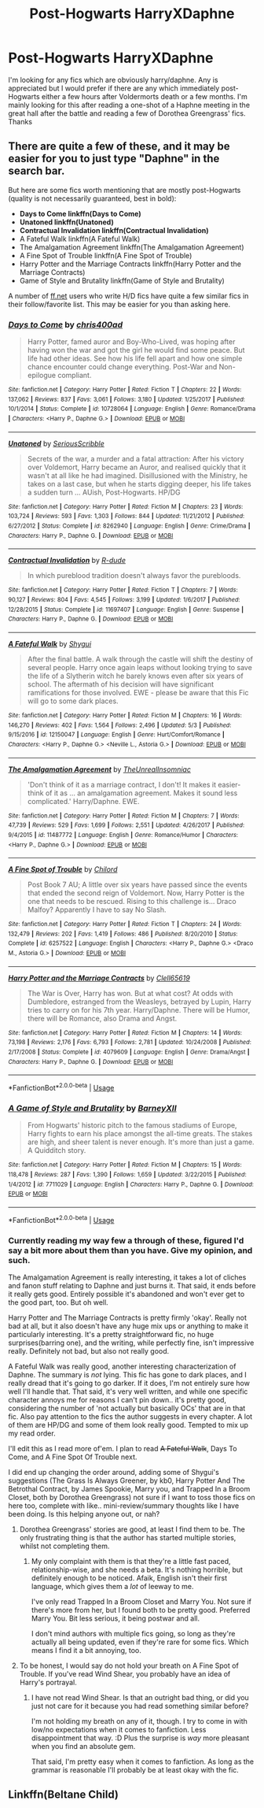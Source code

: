 #+TITLE: Post-Hogwarts HarryXDaphne

* Post-Hogwarts HarryXDaphne
:PROPERTIES:
:Author: Chief_sauce
:Score: 4
:DateUnix: 1530717852.0
:DateShort: 2018-Jul-04
:FlairText: Request
:END:
I'm looking for any fics which are obviously harry/daphne. Any is appreciated but I would prefer if there are any which immediately post-Hogwarts either a few hours after Voldermorts death or a few months. I'm mainly looking for this after reading a one-shot of a Haphne meeting in the great hall after the battle and reading a few of Dorothea Greengrass' fics. Thanks


** There are quite a few of these, and it may be easier for you to just type "Daphne" in the search bar.

But here are some fics worth mentioning that are mostly post-Hogwarts (quality is not necessarily guaranteed, best in bold):

- *Days to Come linkffn(Days to Come)*
- *Unatoned linkffn(Unatoned)*
- *Contractual Invalidation linkffn(Contractual Invalidation)*
- A Fateful Walk linkffn(A Fateful Walk)
- The Amalgamation Agreement linkffn(The Amalgamation Agreement)
- A Fine Spot of Trouble linkffn(A Fine Spot of Trouble)
- Harry Potter and the Marriage Contracts linkffn(Harry Potter and the Marriage Contracts)
- Game of Style and Brutality linkffn(Game of Style and Brutality)

A number of [[https://ff.net][ff.net]] users who write H/D fics have quite a few similar fics in their follow/favorite list. This may be easier for you than asking here.
:PROPERTIES:
:Author: XeshTrill
:Score: 2
:DateUnix: 1530720172.0
:DateShort: 2018-Jul-04
:END:

*** [[https://www.fanfiction.net/s/10728064/1/][*/Days to Come/*]] by [[https://www.fanfiction.net/u/2530889/chris400ad][/chris400ad/]]

#+begin_quote
  Harry Potter, famed auror and Boy-Who-Lived, was hoping after having won the war and got the girl he would find some peace. But life had other ideas. See how his life fell apart and how one simple chance encounter could change everything. Post-War and Non-epilogue compliant.
#+end_quote

^{/Site/:} ^{fanfiction.net} ^{*|*} ^{/Category/:} ^{Harry} ^{Potter} ^{*|*} ^{/Rated/:} ^{Fiction} ^{T} ^{*|*} ^{/Chapters/:} ^{22} ^{*|*} ^{/Words/:} ^{137,062} ^{*|*} ^{/Reviews/:} ^{837} ^{*|*} ^{/Favs/:} ^{3,061} ^{*|*} ^{/Follows/:} ^{3,180} ^{*|*} ^{/Updated/:} ^{1/25/2017} ^{*|*} ^{/Published/:} ^{10/1/2014} ^{*|*} ^{/Status/:} ^{Complete} ^{*|*} ^{/id/:} ^{10728064} ^{*|*} ^{/Language/:} ^{English} ^{*|*} ^{/Genre/:} ^{Romance/Drama} ^{*|*} ^{/Characters/:} ^{<Harry} ^{P.,} ^{Daphne} ^{G.>} ^{*|*} ^{/Download/:} ^{[[http://www.ff2ebook.com/old/ffn-bot/index.php?id=10728064&source=ff&filetype=epub][EPUB]]} ^{or} ^{[[http://www.ff2ebook.com/old/ffn-bot/index.php?id=10728064&source=ff&filetype=mobi][MOBI]]}

--------------

[[https://www.fanfiction.net/s/8262940/1/][*/Unatoned/*]] by [[https://www.fanfiction.net/u/1232425/SeriousScribble][/SeriousScribble/]]

#+begin_quote
  Secrets of the war, a murder and a fatal attraction: After his victory over Voldemort, Harry became an Auror, and realised quickly that it wasn't at all like he had imagined. Disillusioned with the Ministry, he takes on a last case, but when he starts digging deeper, his life takes a sudden turn ... AUish, Post-Hogwarts. HP/DG
#+end_quote

^{/Site/:} ^{fanfiction.net} ^{*|*} ^{/Category/:} ^{Harry} ^{Potter} ^{*|*} ^{/Rated/:} ^{Fiction} ^{M} ^{*|*} ^{/Chapters/:} ^{23} ^{*|*} ^{/Words/:} ^{103,724} ^{*|*} ^{/Reviews/:} ^{593} ^{*|*} ^{/Favs/:} ^{1,303} ^{*|*} ^{/Follows/:} ^{844} ^{*|*} ^{/Updated/:} ^{11/21/2012} ^{*|*} ^{/Published/:} ^{6/27/2012} ^{*|*} ^{/Status/:} ^{Complete} ^{*|*} ^{/id/:} ^{8262940} ^{*|*} ^{/Language/:} ^{English} ^{*|*} ^{/Genre/:} ^{Crime/Drama} ^{*|*} ^{/Characters/:} ^{Harry} ^{P.,} ^{Daphne} ^{G.} ^{*|*} ^{/Download/:} ^{[[http://www.ff2ebook.com/old/ffn-bot/index.php?id=8262940&source=ff&filetype=epub][EPUB]]} ^{or} ^{[[http://www.ff2ebook.com/old/ffn-bot/index.php?id=8262940&source=ff&filetype=mobi][MOBI]]}

--------------

[[https://www.fanfiction.net/s/11697407/1/][*/Contractual Invalidation/*]] by [[https://www.fanfiction.net/u/2057121/R-dude][/R-dude/]]

#+begin_quote
  In which pureblood tradition doesn't always favor the purebloods.
#+end_quote

^{/Site/:} ^{fanfiction.net} ^{*|*} ^{/Category/:} ^{Harry} ^{Potter} ^{*|*} ^{/Rated/:} ^{Fiction} ^{T} ^{*|*} ^{/Chapters/:} ^{7} ^{*|*} ^{/Words/:} ^{90,127} ^{*|*} ^{/Reviews/:} ^{804} ^{*|*} ^{/Favs/:} ^{4,545} ^{*|*} ^{/Follows/:} ^{3,199} ^{*|*} ^{/Updated/:} ^{1/6/2017} ^{*|*} ^{/Published/:} ^{12/28/2015} ^{*|*} ^{/Status/:} ^{Complete} ^{*|*} ^{/id/:} ^{11697407} ^{*|*} ^{/Language/:} ^{English} ^{*|*} ^{/Genre/:} ^{Suspense} ^{*|*} ^{/Characters/:} ^{Harry} ^{P.,} ^{Daphne} ^{G.} ^{*|*} ^{/Download/:} ^{[[http://www.ff2ebook.com/old/ffn-bot/index.php?id=11697407&source=ff&filetype=epub][EPUB]]} ^{or} ^{[[http://www.ff2ebook.com/old/ffn-bot/index.php?id=11697407&source=ff&filetype=mobi][MOBI]]}

--------------

[[https://www.fanfiction.net/s/12150047/1/][*/A Fateful Walk/*]] by [[https://www.fanfiction.net/u/7043065/Shygui][/Shygui/]]

#+begin_quote
  After the final battle. A walk through the castle will shift the destiny of several people. Harry once again leaps without looking trying to save the life of a Slytherin witch he barely knows even after six years of school. The aftermath of his decision will have significant ramifications for those involved. EWE - please be aware that this Fic will go to some dark places.
#+end_quote

^{/Site/:} ^{fanfiction.net} ^{*|*} ^{/Category/:} ^{Harry} ^{Potter} ^{*|*} ^{/Rated/:} ^{Fiction} ^{M} ^{*|*} ^{/Chapters/:} ^{16} ^{*|*} ^{/Words/:} ^{146,270} ^{*|*} ^{/Reviews/:} ^{402} ^{*|*} ^{/Favs/:} ^{1,564} ^{*|*} ^{/Follows/:} ^{2,496} ^{*|*} ^{/Updated/:} ^{5/3} ^{*|*} ^{/Published/:} ^{9/15/2016} ^{*|*} ^{/id/:} ^{12150047} ^{*|*} ^{/Language/:} ^{English} ^{*|*} ^{/Genre/:} ^{Hurt/Comfort/Romance} ^{*|*} ^{/Characters/:} ^{<Harry} ^{P.,} ^{Daphne} ^{G.>} ^{<Neville} ^{L.,} ^{Astoria} ^{G.>} ^{*|*} ^{/Download/:} ^{[[http://www.ff2ebook.com/old/ffn-bot/index.php?id=12150047&source=ff&filetype=epub][EPUB]]} ^{or} ^{[[http://www.ff2ebook.com/old/ffn-bot/index.php?id=12150047&source=ff&filetype=mobi][MOBI]]}

--------------

[[https://www.fanfiction.net/s/11487772/1/][*/The Amalgamation Agreement/*]] by [[https://www.fanfiction.net/u/1280940/TheUnrealInsomniac][/TheUnrealInsomniac/]]

#+begin_quote
  'Don't think of it as a marriage contract, I don't! It makes it easier- think of it as ... an amalgamation agreement. Makes it sound less complicated.' Harry/Daphne. EWE.
#+end_quote

^{/Site/:} ^{fanfiction.net} ^{*|*} ^{/Category/:} ^{Harry} ^{Potter} ^{*|*} ^{/Rated/:} ^{Fiction} ^{M} ^{*|*} ^{/Chapters/:} ^{7} ^{*|*} ^{/Words/:} ^{47,739} ^{*|*} ^{/Reviews/:} ^{529} ^{*|*} ^{/Favs/:} ^{1,699} ^{*|*} ^{/Follows/:} ^{2,551} ^{*|*} ^{/Updated/:} ^{4/26/2017} ^{*|*} ^{/Published/:} ^{9/4/2015} ^{*|*} ^{/id/:} ^{11487772} ^{*|*} ^{/Language/:} ^{English} ^{*|*} ^{/Genre/:} ^{Romance/Humor} ^{*|*} ^{/Characters/:} ^{<Harry} ^{P.,} ^{Daphne} ^{G.>} ^{*|*} ^{/Download/:} ^{[[http://www.ff2ebook.com/old/ffn-bot/index.php?id=11487772&source=ff&filetype=epub][EPUB]]} ^{or} ^{[[http://www.ff2ebook.com/old/ffn-bot/index.php?id=11487772&source=ff&filetype=mobi][MOBI]]}

--------------

[[https://www.fanfiction.net/s/6257522/1/][*/A Fine Spot of Trouble/*]] by [[https://www.fanfiction.net/u/67673/Chilord][/Chilord/]]

#+begin_quote
  Post Book 7 AU; A little over six years have passed since the events that ended the second reign of Voldemort. Now, Harry Potter is the one that needs to be rescued. Rising to this challenge is... Draco Malfoy? Apparently I have to say No Slash.
#+end_quote

^{/Site/:} ^{fanfiction.net} ^{*|*} ^{/Category/:} ^{Harry} ^{Potter} ^{*|*} ^{/Rated/:} ^{Fiction} ^{T} ^{*|*} ^{/Chapters/:} ^{24} ^{*|*} ^{/Words/:} ^{132,479} ^{*|*} ^{/Reviews/:} ^{202} ^{*|*} ^{/Favs/:} ^{1,419} ^{*|*} ^{/Follows/:} ^{486} ^{*|*} ^{/Published/:} ^{8/20/2010} ^{*|*} ^{/Status/:} ^{Complete} ^{*|*} ^{/id/:} ^{6257522} ^{*|*} ^{/Language/:} ^{English} ^{*|*} ^{/Characters/:} ^{<Harry} ^{P.,} ^{Daphne} ^{G.>} ^{<Draco} ^{M.,} ^{Astoria} ^{G.>} ^{*|*} ^{/Download/:} ^{[[http://www.ff2ebook.com/old/ffn-bot/index.php?id=6257522&source=ff&filetype=epub][EPUB]]} ^{or} ^{[[http://www.ff2ebook.com/old/ffn-bot/index.php?id=6257522&source=ff&filetype=mobi][MOBI]]}

--------------

[[https://www.fanfiction.net/s/4079609/1/][*/Harry Potter and the Marriage Contracts/*]] by [[https://www.fanfiction.net/u/1298529/Clell65619][/Clell65619/]]

#+begin_quote
  The War is Over, Harry has won. But at what cost? At odds with Dumbledore, estranged from the Weasleys, betrayed by Lupin, Harry tries to carry on for his 7th year. Harry/Daphne. There will be Humor, there will be Romance, also Drama and Angst.
#+end_quote

^{/Site/:} ^{fanfiction.net} ^{*|*} ^{/Category/:} ^{Harry} ^{Potter} ^{*|*} ^{/Rated/:} ^{Fiction} ^{M} ^{*|*} ^{/Chapters/:} ^{14} ^{*|*} ^{/Words/:} ^{73,198} ^{*|*} ^{/Reviews/:} ^{2,176} ^{*|*} ^{/Favs/:} ^{6,793} ^{*|*} ^{/Follows/:} ^{2,781} ^{*|*} ^{/Updated/:} ^{10/24/2008} ^{*|*} ^{/Published/:} ^{2/17/2008} ^{*|*} ^{/Status/:} ^{Complete} ^{*|*} ^{/id/:} ^{4079609} ^{*|*} ^{/Language/:} ^{English} ^{*|*} ^{/Genre/:} ^{Drama/Angst} ^{*|*} ^{/Characters/:} ^{Harry} ^{P.,} ^{Daphne} ^{G.} ^{*|*} ^{/Download/:} ^{[[http://www.ff2ebook.com/old/ffn-bot/index.php?id=4079609&source=ff&filetype=epub][EPUB]]} ^{or} ^{[[http://www.ff2ebook.com/old/ffn-bot/index.php?id=4079609&source=ff&filetype=mobi][MOBI]]}

--------------

*FanfictionBot*^{2.0.0-beta} | [[https://github.com/tusing/reddit-ffn-bot/wiki/Usage][Usage]]
:PROPERTIES:
:Author: FanfictionBot
:Score: 1
:DateUnix: 1530720228.0
:DateShort: 2018-Jul-04
:END:


*** [[https://www.fanfiction.net/s/7711029/1/][*/A Game of Style and Brutality/*]] by [[https://www.fanfiction.net/u/2496700/BarneyXII][/BarneyXII/]]

#+begin_quote
  From Hogwarts' historic pitch to the famous stadiums of Europe, Harry fights to earn his place amongst the all-time greats. The stakes are high, and sheer talent is never enough. It's more than just a game. A Quidditch story.
#+end_quote

^{/Site/:} ^{fanfiction.net} ^{*|*} ^{/Category/:} ^{Harry} ^{Potter} ^{*|*} ^{/Rated/:} ^{Fiction} ^{M} ^{*|*} ^{/Chapters/:} ^{15} ^{*|*} ^{/Words/:} ^{118,478} ^{*|*} ^{/Reviews/:} ^{287} ^{*|*} ^{/Favs/:} ^{1,390} ^{*|*} ^{/Follows/:} ^{1,659} ^{*|*} ^{/Updated/:} ^{3/22/2015} ^{*|*} ^{/Published/:} ^{1/4/2012} ^{*|*} ^{/id/:} ^{7711029} ^{*|*} ^{/Language/:} ^{English} ^{*|*} ^{/Characters/:} ^{Harry} ^{P.,} ^{Daphne} ^{G.} ^{*|*} ^{/Download/:} ^{[[http://www.ff2ebook.com/old/ffn-bot/index.php?id=7711029&source=ff&filetype=epub][EPUB]]} ^{or} ^{[[http://www.ff2ebook.com/old/ffn-bot/index.php?id=7711029&source=ff&filetype=mobi][MOBI]]}

--------------

*FanfictionBot*^{2.0.0-beta} | [[https://github.com/tusing/reddit-ffn-bot/wiki/Usage][Usage]]
:PROPERTIES:
:Author: FanfictionBot
:Score: 1
:DateUnix: 1530720241.0
:DateShort: 2018-Jul-04
:END:


*** Currently reading my way few a through of these, figured I'd say a bit more about them than you have. Give my opinion, and such.

The Amalgamation Agreement is really interesting, it takes a lot of cliches and fanon stuff relating to Daphne and just burns it. That said, it ends before it really gets good. Entirely possible it's abandoned and won't ever get to the good part, too. But oh well.

Harry Potter and The Marriage Contracts is pretty firmly 'okay'. Really not bad at all, but it also doesn't have any huge mix ups or anything to make it particularly interesting. It's a pretty straightforward fic, no huge surprises(barring one), and the writing, while perfectly fine, isn't impressive really. Definitely not bad, but also not really good.

A Fateful Walk was really good, another interesting characterization of Daphne. The summary is /not/ lying. This fic has gone to dark places, and I really dread that it's going to go darker. If it does, I'm not entirely sure how well I'll handle that. That said, it's very well written, and while one specific character annoys me for reasons I can't pin down.. it's pretty good, considering the number of 'not actually but basically OCs' that are in that fic. Also pay attention to the fics the author suggests in every chapter. A lot of them are HP/DG and some of them look really good. Tempted to mix up my read order.

I'll edit this as I read more of'em. I plan to read +A Fateful Walk+, Days To Come, and A Fine Spot Of Trouble next.

I did end up changing the order around, adding some of Shygui's suggestions (The Grass Is Always Greener, by kb0, Harry Potter And The Betrothal Contract, by James Spookie, Marry you, and Trapped In a Broom Closet, both by Dorothea Greengrass) not sure if I want to toss those fics on here too, complete with like.. mini-review/summary thoughts like I have been doing. Is this helping anyone out, or nah?
:PROPERTIES:
:Author: OrionTheRed
:Score: 1
:DateUnix: 1530767373.0
:DateShort: 2018-Jul-05
:END:

**** Dorothea Greengrass' stories are good, at least I find them to be. The only frustrating thing is that the author has started multiple stories, whilst not completing them.
:PROPERTIES:
:Author: AryavartaSenapathi
:Score: 2
:DateUnix: 1530901864.0
:DateShort: 2018-Jul-06
:END:

***** My only complaint with them is that they're a little fast paced, relationship-wise, and she needs a beta. It's nothing horrible, but definitely enough to be noticed. Afaik, English isn't their first language, which gives them a /lot/ of leeway to me.

I've only read Trapped In a Broom Closet and Marry You. Not sure if there's more from her, but I found both to be pretty good. Preferred Marry You. Bit less serious, it being postwar and all.

I don't mind authors with multiple fics going, so long as they're actually all being updated, even if they're rare for some fics. Which means I find it a bit annoying, too.
:PROPERTIES:
:Author: OrionTheRed
:Score: 2
:DateUnix: 1531021868.0
:DateShort: 2018-Jul-08
:END:


**** To be honest, I would say do not hold your breath on A Fine Spot of Trouble. If you've read Wind Shear, you probably have an idea of Harry's portrayal.
:PROPERTIES:
:Author: XeshTrill
:Score: 1
:DateUnix: 1530788902.0
:DateShort: 2018-Jul-05
:END:

***** I have not read Wind Shear. Is that an outright bad thing, or did you just not care for it because you had read something similar before?

I'm not holding my breath on any of it, though. I try to come in with low/no expectations when it comes to fanfiction. Less disappointment that way. :D Plus the surprise is /way/ more pleasant when you find an absolute gem.

That said, I'm pretty easy when it comes to fanfiction. As long as the grammar is reasonable I'll probably be at least okay with the fic.
:PROPERTIES:
:Author: OrionTheRed
:Score: 1
:DateUnix: 1530812219.0
:DateShort: 2018-Jul-05
:END:


** Linkffn(Beltane Child)
:PROPERTIES:
:Author: buzzer7326
:Score: 1
:DateUnix: 1530805804.0
:DateShort: 2018-Jul-05
:END:

